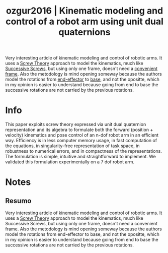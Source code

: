 #+TITLE: ozgur2016 | Kinematic modeling and control of a robot arm using unit dual quaternions
#+CREATED: [2021-09-21 Tue 17:57]
#+LAST_MODIFIED: [2021-09-22 Wed 11:57]
#+ROAM_KEY: cite:ozgur2016
#+ROAM_TAGS: 

Very interesting article of kinematic modeling and control of robotic arms. It uses a [[file:../screw_theory.org][Screw Theory]] approach to model the kinematics, much like [[file:../successive_screws.org][Successive Screws]], but using only one frame, doesn't need a [[file:../convenient_frame.org][convenient frame]]. Also the metodology is mind opening someway because the authors model the rotations from [[file:../end_link.org][end-effector]] to [[file:../base_link.org][base]], and not the opositte, which in my opinion is easier to understand because going from end to base the successive rotations are not carried by the previous rotations.

* Info
:PROPERTIES:
:ID: ozgur2016
:DOCUMENT_PATH: ../../../Zotero/storage/ARMQ9J8R/Özgür e Mezouar - 2016 - Kinematic modeling and control of a robot arm usin.pdf
:TYPE: Article
:AUTHOR: \"Ozg\"ur, Erol, & Mezouar, Y.
:YEAR: 2016
:JOURNAL: Robotics and Autonomous Systems
:DOI:  http://dx.doi.org/10.1016/j.robot.2015.12.005
:URL: ---
:KEYWORDS: ---
:END:
:ABSTRACT:
This paper exploits screw theory expressed via unit dual quaternion representation and its algebra to formulate both the forward (position + velocity) kinematics and pose control of an n-dof robot arm in an efficient way. Efficiency is in less computer memory usage, in fast computation of the equations, in singularity-free representation of task space, in robustness to numerical errors, and in compactness of the representations. The formulation is simple, intuitive and straightforward to implement. We validated this formulation experimentally on a 7 dof robot arm.
:END:

* Notes
:PROPERTIES:
:NOTER_DOCUMENT: ../../../Zotero/storage/ARMQ9J8R/Özgür e Mezouar - 2016 - Kinematic modeling and control of a robot arm usin.pdf
:NOTER_PAGE: [[pdf:/Users/guto/Sync/Projetos/Zotero/storage/ARMQ9J8R/Özgür e Mezouar - 2016 - Kinematic modeling and control of a robot arm usin.pdf::1]]
:END:
** Resumo
:PROPERTIES:
:NOTER_PAGE: [[pdf:~/Sync/Projetos/Zotero/storage/ARMQ9J8R/Özgür e Mezouar - 2016 - Kinematic modeling and control of a robot arm usin.pdf::1++0.00;;annot-1-31]]
:ID:       ../../../Zotero/storage/ARMQ9J8R/Özgür e Mezouar - 2016 - Kinematic modeling and control of a robot arm usin.pdf-annot-1-31
:END:

Very interesting article of kinematic modeling and control of robotic arms. It uses a [[file:../screw_theory.org][Screw Theory]] approach
to model the kinematics, much like Successive Screws, but using only one frame, doesn't need a convenient frame. Also the metodology is mind opening someway because the authors model the rotations from end-effector to base, and not the opositte, which in my opinion is easier to understand because going from end to base the successive rotations are not carried by the previous rotations.
